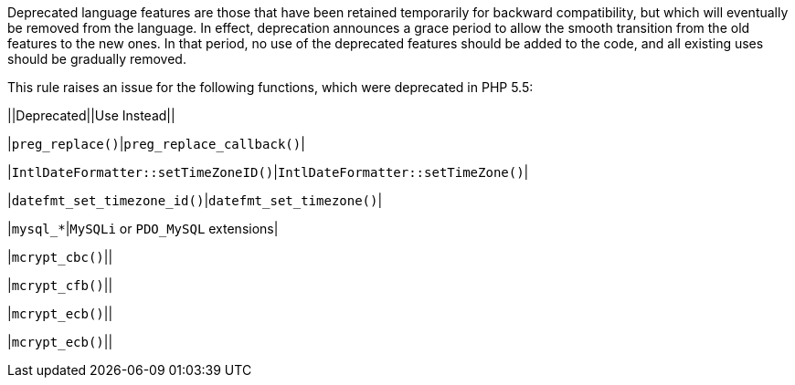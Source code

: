 Deprecated language features are those that have been retained temporarily for backward compatibility, but which will eventually be removed from the language. In effect, deprecation announces a grace period to allow the smooth transition from the old features to the new ones. In that period, no use of the deprecated features should be added to the code, and all existing uses should be gradually removed.


This rule raises an issue for the following functions, which were deprecated in PHP 5.5:


||Deprecated||Use Instead||

|``++preg_replace()++``|``++preg_replace_callback()++``|

|``++IntlDateFormatter::setTimeZoneID()++``|``++IntlDateFormatter::setTimeZone()++``|

|``++datefmt_set_timezone_id()++``|``++datefmt_set_timezone()++``|

|``++mysql_*++``|``++MySQLi++`` or ``++PDO_MySQL++`` extensions|

|``++mcrypt_cbc()++``||

|``++mcrypt_cfb()++``||

|``++mcrypt_ecb()++``||

|``++mcrypt_ecb()++``||


